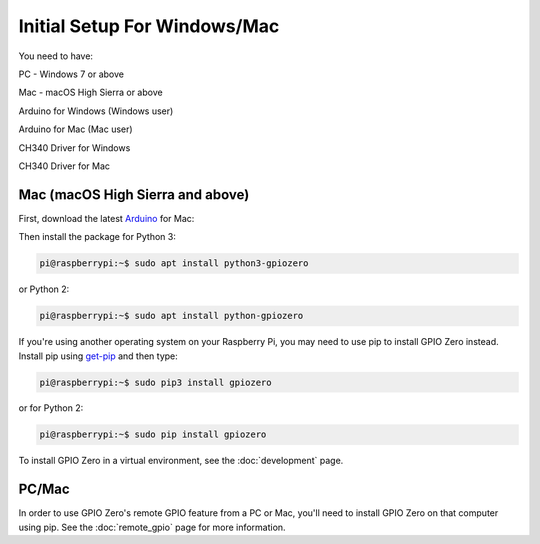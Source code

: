 ====================
Initial Setup For Windows/Mac
====================

You need to have:

PC - Windows 7 or above

Mac - macOS High Sierra or above

Arduino for Windows (Windows user)

Arduino for Mac (Mac user)

CH340 Driver for Windows

CH340 Driver for Mac

Mac (macOS High Sierra and above)
============

First, download the latest Arduino_ for Mac:

.. _Arduino: https://https://www.arduino.cc/en/Main/Software/

Then install the package for Python 3:

.. code-block:: console

    pi@raspberrypi:~$ sudo apt install python3-gpiozero

or Python 2:

.. code-block:: console

    pi@raspberrypi:~$ sudo apt install python-gpiozero

If you're using another operating system on your Raspberry Pi, you may need to
use pip to install GPIO Zero instead. Install pip using `get-pip`_ and then
type:

.. code-block:: console

    pi@raspberrypi:~$ sudo pip3 install gpiozero

or for Python 2:

.. code-block:: console

    pi@raspberrypi:~$ sudo pip install gpiozero

To install GPIO Zero in a virtual environment, see the :doc:`development` page.

PC/Mac
======

In order to use GPIO Zero's remote GPIO feature from a PC or Mac, you'll need
to install GPIO Zero on that computer using pip. See the :doc:`remote_gpio`
page for more information.


.. _Raspbian: https://www.raspberrypi.org/downloads/raspbian/
.. _Raspberry Pi Desktop: https://www.raspberrypi.org/downloads/raspberry-pi-desktop/
.. _raspberrypi.org: https://www.raspberrypi.org/downloads/
.. _get-pip: https://pip.pypa.io/en/stable/installing/
